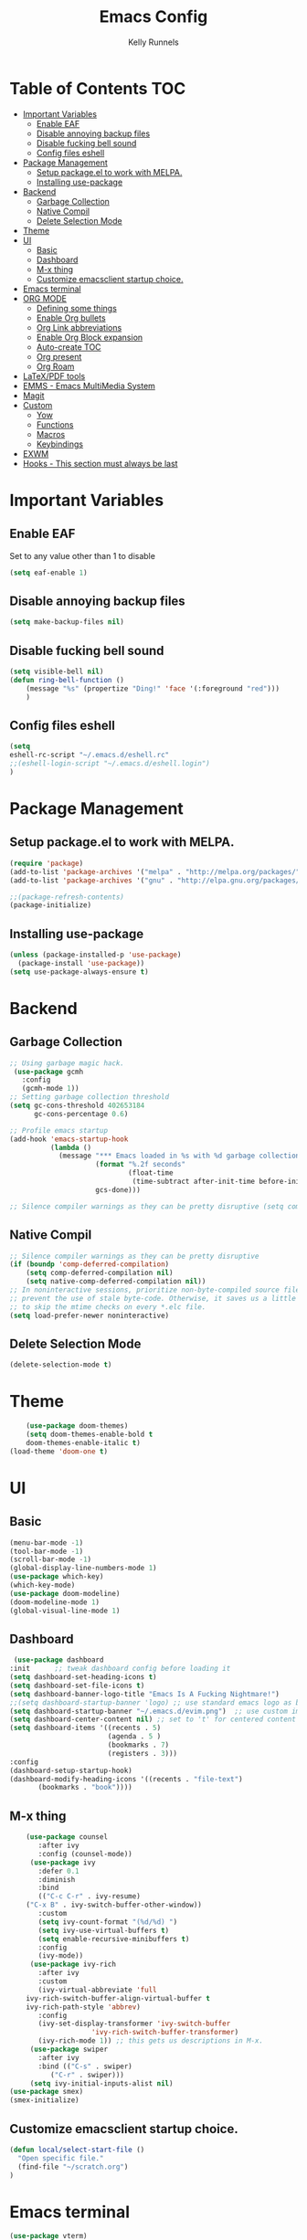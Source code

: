 #+TITLE: Emacs Config
#+AUTHOR: Kelly Runnels

* Table of Contents :TOC:
- [[#important-variables][Important Variables]]
  - [[#enable-eaf][Enable EAF]]
  - [[#disable-annoying-backup-files][Disable annoying backup files]]
  - [[#disable-fucking-bell-sound][Disable fucking bell sound]]
  - [[#config-files-eshell][Config files eshell]]
- [[#package-management][Package Management]]
  - [[#setup-packageel-to-work-with-melpa][Setup package.el to work with MELPA.]]
  - [[#installing-use-package][Installing use-package]]
- [[#backend][Backend]]
  - [[#garbage-collection][Garbage Collection]]
  - [[#native-compil][Native Compil]]
  - [[#delete-selection-mode][Delete Selection Mode]]
- [[#theme][Theme]]
- [[#ui][UI]]
  - [[#basic][Basic]]
  - [[#dashboard][Dashboard]]
  - [[#m-x-thing][M-x thing]]
  - [[#customize-emacsclient-startup-choice][Customize emacsclient startup choice.]]
- [[#emacs-terminal][Emacs terminal]]
- [[#org-mode][ORG MODE]]
  - [[#defining-some-things][Defining some things]]
  - [[#enable-org-bullets][Enable Org bullets]]
  - [[#org-link-abbreviations][Org Link abbreviations]]
  - [[#enable-org-block-expansion][Enable Org Block expansion]]
  - [[#auto-create-toc][Auto-create TOC]]
  - [[#org-present][Org present]]
  - [[#org-roam][Org Roam]]
- [[#latexpdf-tools][LaTeX/PDF tools]]
- [[#emms---emacs-multimedia-system][EMMS - Emacs MultiMedia System]]
- [[#magit][Magit]]
- [[#custom][Custom]]
  - [[#yow][Yow]]
  - [[#functions][Functions]]
  - [[#macros][Macros]]
  - [[#keybindings][Keybindings]]
- [[#exwm][EXWM]]
- [[#hooks---this-section-must-always-be-last][Hooks - This section must always be last]]

* Important Variables
** Enable EAF
Set to any value other than 1 to disable
#+begin_src emacs-lisp
(setq eaf-enable 1)
#+end_src

** Disable annoying backup files
#+begin_src emacs-lisp
(setq make-backup-files nil)
#+end_src

** Disable fucking bell sound
#+begin_src emacs-lisp
(setq visible-bell nil)
(defun ring-bell-function ()
    (message "%s" (propertize "Ding!" 'face '(:foreground "red")))
    )
#+end_src

** Config files eshell
#+begin_src emacs-lisp
(setq
eshell-rc-script "~/.emacs.d/eshell.rc"
;;(eshell-login-script "~/.emacs.d/eshell.login")
)
#+end_src

* Package Management
** Setup package.el to work with MELPA.

#+begin_src emacs-lisp
(require 'package)
(add-to-list 'package-archives '("melpa" . "http://melpa.org/packages/") t)
(add-to-list 'package-archives '("gnu" . "http://elpa.gnu.org/packages/") t)

;;(package-refresh-contents)
(package-initialize)
#+end_src

** Installing use-package

#+begin_src emacs-lisp
  (unless (package-installed-p 'use-package)
    (package-install 'use-package))
  (setq use-package-always-ensure t)
#+end_src

* Backend
** Garbage Collection
#+begin_src emacs-lisp
;; Using garbage magic hack.
 (use-package gcmh
   :config
   (gcmh-mode 1))
;; Setting garbage collection threshold
(setq gc-cons-threshold 402653184
      gc-cons-percentage 0.6)

;; Profile emacs startup
(add-hook 'emacs-startup-hook
          (lambda ()
            (message "*** Emacs loaded in %s with %d garbage collections."
                     (format "%.2f seconds"
                             (float-time
                              (time-subtract after-init-time before-init-time)))
                     gcs-done)))

;; Silence compiler warnings as they can be pretty disruptive (setq comp-async-report-warnings-errors nil)
#+end_src


** Native Compil
#+begin_src emacs-lisp
;; Silence compiler warnings as they can be pretty disruptive
(if (boundp 'comp-deferred-compilation)
    (setq comp-deferred-compilation nil)
    (setq native-comp-deferred-compilation nil))
;; In noninteractive sessions, prioritize non-byte-compiled source files to
;; prevent the use of stale byte-code. Otherwise, it saves us a little IO time
;; to skip the mtime checks on every *.elc file.
(setq load-prefer-newer noninteractive)
#+end_src

** Delete Selection Mode
#+begin_src emacs-lisp
(delete-selection-mode t)
#+end_src

* Theme

  #+begin_src emacs-lisp
    (use-package doom-themes)
	(setq doom-themes-enable-bold t
	doom-themes-enable-italic t)
(load-theme 'doom-one t)
  #+end_src

* UI

** Basic

  #+begin_src emacs-lisp
    (menu-bar-mode -1)
    (tool-bar-mode -1)
    (scroll-bar-mode -1)
    (global-display-line-numbers-mode 1)
    (use-package which-key)
    (which-key-mode)
    (use-package doom-modeline)
    (doom-modeline-mode 1)
    (global-visual-line-mode 1)
  #+end_src

** Dashboard

   #+begin_src emacs-lisp
    (use-package dashboard
   :init      ;; tweak dashboard config before loading it
   (setq dashboard-set-heading-icons t)
   (setq dashboard-set-file-icons t)
   (setq dashboard-banner-logo-title "Emacs Is A Fucking Nightmare!")
   ;;(setq dashboard-startup-banner 'logo) ;; use standard emacs logo as banner
   (setq dashboard-startup-banner "~/.emacs.d/evim.png")  ;; use custom image as banner
   (setq dashboard-center-content nil) ;; set to 't' for centered content
   (setq dashboard-items '((recents . 5)
                           (agenda . 5 )
                           (bookmarks . 7)
                           (registers . 3)))
   :config
   (dashboard-setup-startup-hook)
   (dashboard-modify-heading-icons '((recents . "file-text")
          (bookmarks . "book"))))
#+end_src


** M-x thing
   #+begin_src emacs-lisp
	(use-package counsel
       :after ivy
       :config (counsel-mode))
     (use-package ivy
       :defer 0.1
       :diminish
       :bind
       (("C-c C-r" . ivy-resume)
	("C-x B" . ivy-switch-buffer-other-window))
       :custom
       (setq ivy-count-format "(%d/%d) ")
       (setq ivy-use-virtual-buffers t)
       (setq enable-recursive-minibuffers t)
       :config
       (ivy-mode))
     (use-package ivy-rich
       :after ivy
       :custom
       (ivy-virtual-abbreviate 'full
	ivy-rich-switch-buffer-align-virtual-buffer t
	ivy-rich-path-style 'abbrev)
       :config
       (ivy-set-display-transformer 'ivy-switch-buffer
				    'ivy-rich-switch-buffer-transformer)
       (ivy-rich-mode 1)) ;; this gets us descriptions in M-x.
     (use-package swiper
       :after ivy
       :bind (("C-s" . swiper)
	      ("C-r" . swiper)))
     (setq ivy-initial-inputs-alist nil)
(use-package smex)
(smex-initialize)
   #+end_src


** Customize emacsclient startup choice.
#+begin_src emacs-lisp
(defun local/select-start-file ()
  "Open specific file."
  (find-file "~/scratch.org")
)
#+end_src

* Emacs terminal

  #+begin_src emacs-lisp
(use-package vterm)
(setq shell-file-name "/usr/bin/zsh"
    vterm-max-scrollback 5000)
  #+end_src

* ORG MODE

** Defining some things

  #+begin_src emacs-lisp
(add-hook 'org-mode-hook 'org-indent-mode)
(setq org-directory "~/dox/org/"
      org-agenda-files '("~/dox/org/agenda.org")
      org-default-notes-file (expand-file-name "notes.org" org-directory)
      org-ellipsis " ▼ "
      org-log-done 'time
      org-journal-dir "~/dox/org/journal/"
      org-journal-date-format "%B %d, %Y (%A) "
      org-journal-file-format "%Y-%m-%d.org"
      org-hide-emphasis-markers t)
(setq org-src-preserve-indentation nil
      org-src-tab-acts-natively t
      org-edit-src-content-indentation 0)
  #+end_src

** Enable Org bullets

   #+begin_src emacs-lisp
(use-package org-bullets)
(add-hook 'org-mode-hook (lambda () (org-bullets-mode 1)))
   #+end_src

** Org Link abbreviations

   #+begin_src emacs-lisp
   (setq org-link-abbrev-alist    ; This overwrites the default Doom org-link-abbrev-list
                 '(
                   ("google" . "http://www.google.com/search?q=")
                   ("arch-wiki" . "https://wiki.archlinux.org/index.php/")
                   ("ddg" . "https://duckduckgo.com/?q=")
                   ("wiki" . "https://en.wikipedia.org/wiki/")
                   ("dox" . "/home/kellyr/dox")
                   )
   )
   #+end_src

** Enable Org Block expansion
   #+begin_src emacs-lisp
	 (use-package org-tempo
	  :ensure nil)
         (setq org-src-fontify-natively t
	 org-src-tab-acts-natively t
	 org-confirm-babel-evaluate nil
	 org-edit-src-content-indentation 0)
   #+end_src

** Auto-create TOC

   #+begin_src emacs-lisp
  (use-package toc-org
  :commands toc-org-enable
  :init (add-hook 'org-mode-hook 'toc-org-enable))
   #+end_src


** Org present
#+begin_src emacs-lisp
(add-to-list 'load-path "~/.emacs.d/site-lisp/org-present")
(autoload 'org-present "org-present" nil t)

(eval-after-load "org-present"
  '(progn
     (add-hook 'org-present-mode-hook
               (lambda ()
                 (org-present-big)
                 (org-display-inline-images)
                 (org-present-hide-cursor)
                 (org-present-read-only)))
     (add-hook 'org-present-mode-quit-hook
               (lambda ()
                 (org-present-small)
                 (org-remove-inline-images)
                 (org-present-show-cursor)
                 (org-present-read-write)))))
#+end_src

** Org Roam
#+begin_src emacs-lisp
(use-package org-roam
  :ensure t
  :custom
  (org-roam-directory (file-truename "/home/kellyr/dox/org"))
  :bind (("C-c n l" . org-roam-buffer-toggle)
         ("C-c n f" . org-roam-node-find)
         ("C-c n g" . org-roam-graph)
         ("C-c n i" . org-roam-node-insert)
         ("C-c n c" . org-roam-capture)
         ;; Dailies
         ("C-c n j" . org-roam-dailies-capture-today))
  :config
  (org-roam-db-autosync-mode)
  ;; If using org-roam-protocol
  (require 'org-roam-protocol))
  (setq org-roam-v2-ack t)
#+end_src

* LaTeX/PDF tools

#+begin_src emacs-lisp
(use-package pdf-tools)
(use-package lsp-latex)
(use-package mw-thesaurus)
(use-package scanner)
#+end_src

* EMMS - Emacs MultiMedia System

#+begin_src emacs-lisp
(use-package emms)
(require 'emms-player-simple)
(require 'emms-source-file)
(require 'emms-source-playlist)
(emms-all)
(emms-default-players)
(setq emms-player-list '(emms-player-mpv
                         emms-player-mplayer))
(setq
  emms-source-file-default-directory "~/music/"
  emms-source-playlist-default-format 'mp3
  emms-player-mpv-environment '("PULSE_PROP_media.role=music")
  emms-player-mpv-parameters '("--quiet" "--really-quiet" "--no-audio-display" "--force-window=no" "--vo=null")
  emms-repeat-playlist 1
  emms-playlist-buffer-name "*Music*")
#+end_src

* Magit
#+begin_src emacs-lisp
;; if you use `me/magit-status-bare' you cant use `magit-status' on other other repos you have to unset `--git-dir' and `--work-tree'
;; use `me/magit-status' insted it unsets those before calling `magit-status'
(defun me/magit-status ()
  "removes --git-dir and --work-tree in `magit-git-global-arguments' and calls `magit-status'"
  (interactive)
  (require 'magit-git)
  (setq magit-git-global-arguments (remove bare-git-dir magit-git-global-arguments))
  (setq magit-git-global-arguments (remove bare-work-tree magit-git-global-arguments))
  (call-interactively 'magit-status))

(use-package magit)
#+end_src

* Custom
** Yow
#+begin_src emacs-lisp
(load-file "~/.emacs.d/site-lisp/yow.elc")
#+end_src

** Functions
#+begin_src emacs-lisp
(defun kcr/run-compiler-on-line ()
  (interactive)
  (save-buffer)
  (shell-command-on-region (line-beginning-position)
                           (line-end-position)
                           (format "compiler %s" buffer-file-name)))
(defun kcr/pkg-update ()
(interactive)
  (package-refresh-contents)
  (cd "/home/kellyr/.emacs.d/site-lisp/emacs-application-framework")
  (shell-command "git fetch origin && git reset --hard origin/master")
)

(defun kcr/other-buff-to-split ()
  (interactive)
  (ivy-read "Switch to buffer: " (counsel-ibuffer--get-buffers)
            :history 'counsel-ibuffer-history
            :action #'kcr/other-buff-to-split-1))

(defun kcr/other-buff-to-split-1 (x)
  (evil-window-vsplit)
  (evil-buffer (cdr x)))

(defun kcr/open-with (arg)
  "Open visited file in default external program.
When in dired mode, open file under the cursor.
With a prefix ARG always prompt for command to use."
  (interactive "P")
  (let* ((current-file-name
          (if (eq major-mode 'dired-mode)
              (dired-get-file-for-visit)
            buffer-file-name))
         (open (pcase system-type
                 (`darwin "open")
                 ((or `gnu `gnu/linux `gnu/kfreebsd) "rifle")))
         (program (if (or arg (not open))
                      (read-shell-command "Open current file with: ")
                    open)))
    (call-process program nil 0 nil current-file-name)))

(defun kcr/insert-link-to-file (&optional filename)
  "Insert file as org link."
  (interactive)
  (let ((value (car (find-file-read-args "Choose file: " nil))))
    (insert "[[" value "][filename]]" )
    )
)

(defun kcr/elisp-edit ()
  "Toggle emacs lisp editing mode"
  (interactive)
  (emacs-lisp-mode)
  (electric-pair-local-mode)
)
#+end_src

** Macros
#+begin_src emacs-lisp
(defmacro kcr/key (keychord command)
  "Insert a keybinding."
  `(global-unset-key (kbd ,keychord))
  `(global-set-key (kbd ,keychord) ',command)
)
#+end_src

** Keybindings
#+begin_src emacs-lisp
(use-package general
 :config
 (general-evil-setup t))
(global-unset-key (kbd "C-i"))
(global-set-key (kbd "C-=") 'text-scale-increase)
(global-set-key (kbd "C--") 'text-scale-decrease)
(global-set-key (kbd "C-x b") 'counsel-ibuffer)
(global-set-key (kbd "C-x a q") 'evil-delete-buffer)
(global-set-key (kbd "C-c l") 'org-store-link)
(global-set-key (kbd "C-c C-l") 'org-insert-link)
(global-set-key (kbd "C-x a a") 'append-to-buffer)
(global-set-key (kbd "C-c o") #'kcr/open-with)
(global-set-key (kbd "C-c C-i") 'kcr/insert-link-to-file)

(nvmap :prefix "SPC"
"r p" 'kcr/pkg-update
"r c" '((lambda () (interactive) (load-file "~/.emacs.d/init.el")) :which-key "Reload emacs config")
"e c" 'kcr/run-compiler-on-line
"e l" 'kcr/other-buff-to-split
"e o" 'org-latex-export-to-pdf
"e p" 'print-buffer
"f q" 'delete-frame
"f n" 'make-frame
"m s" 'emms-start
"m e" 'emms-stop
"m n" 'emms-next
"m b" 'emms-previous
"m ?" 'emms-shuffle
"m p" 'emms-pause
)
(nvmap :prefix "Z"
"X" 'evil-write
"g" 'count-words
)
#+end_src

*** Evil Mode

#+begin_src emacs-lisp
(use-package evil
:init
(setq evil-want-integration t)
(setq evil-want-keybinding nil)
(setq evil-vsplit-window-right t)
(setq evil-split-window-below t)
(evil-mode))
(use-package evil-collection
  :after evil
  :config
  (evil-collection-init))
#+end_src

* EXWM
#+begin_src emacs-lisp
(use-package exwm)
;;(use-package exwm-float)
(use-package exwm-mff)
(require 'exwm)
(require 'exwm-config)
(exwm-config-default)
(require 'exwm-randr)

(setq exwm-randr-workspace-output-plist '(0 "VGA-1" 1 "HDMI-1"))
(add-hook 'exwm-randr-screen-change-hook
           (lambda ()
             (start-process-shell-command "xrandr" nil "xrandr --output VGA-1 --mode 1366x768 --pos 0x0 --rotate normal --output HDMI-1 --mode 1280x800 --pos 1366x0 --rotate normal")))
(exwm-randr-enable)
(add-hook 'exwm-update-class-hook
          (lambda ()
          (exwm-workspace-rename-buffer exwm-class-name)))
(require 'exwm-systemtray)
(exwm-systemtray-enable)
(setq user-full-name "Kelly Runnels"
      user-mail-address "runnelk@patriots.cf.edu")
(exwm-enable)
#+end_src

* Hooks - This section must always be last
#+begin_src emacs-lisp
;; (add-hook 'server-after-make-frame-hook #'local/select-start-file)
(with-eval-after-load 'org
  (define-key org-mode-map (kbd "C-c C-i") nil))
#+end_src

